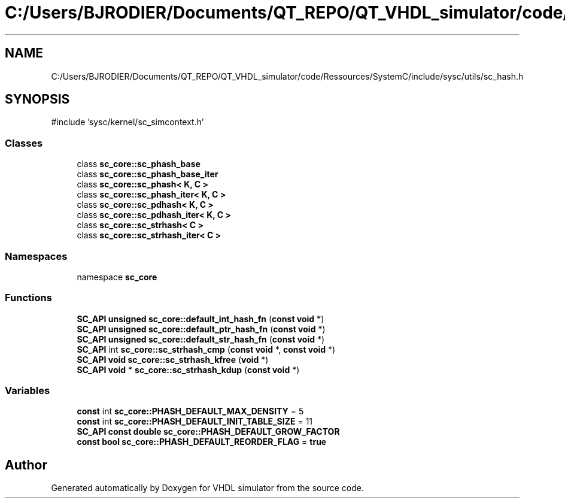 .TH "C:/Users/BJRODIER/Documents/QT_REPO/QT_VHDL_simulator/code/Ressources/SystemC/include/sysc/utils/sc_hash.h" 3 "VHDL simulator" \" -*- nroff -*-
.ad l
.nh
.SH NAME
C:/Users/BJRODIER/Documents/QT_REPO/QT_VHDL_simulator/code/Ressources/SystemC/include/sysc/utils/sc_hash.h
.SH SYNOPSIS
.br
.PP
\fR#include 'sysc/kernel/sc_simcontext\&.h'\fP
.br

.SS "Classes"

.in +1c
.ti -1c
.RI "class \fBsc_core::sc_phash_base\fP"
.br
.ti -1c
.RI "class \fBsc_core::sc_phash_base_iter\fP"
.br
.ti -1c
.RI "class \fBsc_core::sc_phash< K, C >\fP"
.br
.ti -1c
.RI "class \fBsc_core::sc_phash_iter< K, C >\fP"
.br
.ti -1c
.RI "class \fBsc_core::sc_pdhash< K, C >\fP"
.br
.ti -1c
.RI "class \fBsc_core::sc_pdhash_iter< K, C >\fP"
.br
.ti -1c
.RI "class \fBsc_core::sc_strhash< C >\fP"
.br
.ti -1c
.RI "class \fBsc_core::sc_strhash_iter< C >\fP"
.br
.in -1c
.SS "Namespaces"

.in +1c
.ti -1c
.RI "namespace \fBsc_core\fP"
.br
.in -1c
.SS "Functions"

.in +1c
.ti -1c
.RI "\fBSC_API\fP \fBunsigned\fP \fBsc_core::default_int_hash_fn\fP (\fBconst\fP \fBvoid\fP *)"
.br
.ti -1c
.RI "\fBSC_API\fP \fBunsigned\fP \fBsc_core::default_ptr_hash_fn\fP (\fBconst\fP \fBvoid\fP *)"
.br
.ti -1c
.RI "\fBSC_API\fP \fBunsigned\fP \fBsc_core::default_str_hash_fn\fP (\fBconst\fP \fBvoid\fP *)"
.br
.ti -1c
.RI "\fBSC_API\fP int \fBsc_core::sc_strhash_cmp\fP (\fBconst\fP \fBvoid\fP *, \fBconst\fP \fBvoid\fP *)"
.br
.ti -1c
.RI "\fBSC_API\fP \fBvoid\fP \fBsc_core::sc_strhash_kfree\fP (\fBvoid\fP *)"
.br
.ti -1c
.RI "\fBSC_API\fP \fBvoid\fP * \fBsc_core::sc_strhash_kdup\fP (\fBconst\fP \fBvoid\fP *)"
.br
.in -1c
.SS "Variables"

.in +1c
.ti -1c
.RI "\fBconst\fP int \fBsc_core::PHASH_DEFAULT_MAX_DENSITY\fP = 5"
.br
.ti -1c
.RI "\fBconst\fP int \fBsc_core::PHASH_DEFAULT_INIT_TABLE_SIZE\fP = 11"
.br
.ti -1c
.RI "\fBSC_API\fP \fBconst\fP \fBdouble\fP \fBsc_core::PHASH_DEFAULT_GROW_FACTOR\fP"
.br
.ti -1c
.RI "\fBconst\fP \fBbool\fP \fBsc_core::PHASH_DEFAULT_REORDER_FLAG\fP = \fBtrue\fP"
.br
.in -1c
.SH "Author"
.PP 
Generated automatically by Doxygen for VHDL simulator from the source code\&.
